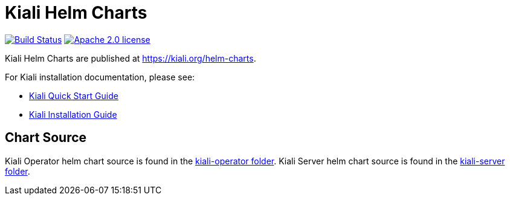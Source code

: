 = Kiali Helm Charts

image:https://travis-ci.org/kiali/helm-charts.svg["Build Status", link="https://travis-ci.org/kiali/helm-charts"]
image:https://img.shields.io/badge/license-Apache2-blue.svg["Apache 2.0 license", link="LICENSE"]

Kiali Helm Charts are published at link:https://kiali.org/helm-charts/index.yaml[https://kiali.org/helm-charts].

For Kiali installation documentation, please see:

* link:https://kiali.io/documentation/latest/quick-start/[Kiali Quick Start Guide]
* link:https://kiali.io/documentation/latest/installation-guide/[Kiali Installation Guide]

== Chart Source

Kiali Operator helm chart source is found in the link:./kiali-operator[kiali-operator folder].
Kiali Server helm chart source is found in the link:./kiali-server[kiali-server folder].

